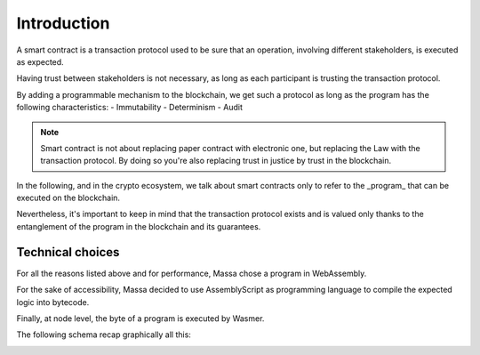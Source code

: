 Introduction
============

A smart contract is a transaction protocol used to be sure that an operation, involving different stakeholders, is executed as expected.

Having trust between stakeholders is not necessary, as long as each participant is trusting the transaction protocol.                                                                                                                                                                                               

By adding a programmable mechanism to the blockchain, we get such a protocol as long as the program has the following characteristics:
- Immutability
- Determinism
- Audit

.. note::
   Smart contract is not about replacing paper contract with electronic one, but 
   replacing the Law with the transaction protocol.
   By doing so you're also replacing trust in justice by trust in the blockchain.
                                                                                                                                                                                                            
In the following, and in the crypto ecosystem, we talk about smart contracts only to refer to the _program_ that can be executed on the blockchain.

Nevertheless, it's important to keep in mind that the transaction protocol exists and is valued only thanks to the entanglement of the program in the blockchain and its guarantees.
                                                                                                                                                                                                           
                                                                                                                                                                                                            
Technical choices                                                                                                                                                                      
^^^^^^^^^^^^^^^^^                                                                                                                                                                      

For all the reasons listed above and for performance, Massa chose a program in WebAssembly.

For the sake of accessibility, Massa decided to use AssemblyScript as programming language to compile the expected logic into bytecode.             

Finally, at node level, the byte of a program is executed by Wasmer.

The following schema recap graphically all this:

.. image:: diagram-smartcontract.png
  :width: 250
